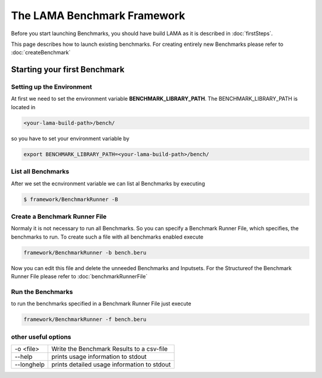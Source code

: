 The LAMA Benchmark Framework
============================

Before you start launching Benchmarks, you should have build LAMA as it is
described in :doc:`firstSteps`.

This page describes how to launch existing benchmarks. For creating entirely
new Benchmarks please refer to :doc:`createBenchmark`

Starting your first Benchmark
-----------------------------

Setting up the Environment
^^^^^^^^^^^^^^^^^^^^^^^^^^

At first we need to set the environment variable **BENCHMARK_LIBRARY_PATH**.
The BENCHMARK_LIBRARY_PATH is located in

.. code-block:: bash

   <your-lama-build-path>/bench/

so you have to set your environment variable by

.. code-block:: bash

   export BENCHMARK_LIBRARY_PATH=<your-lama-build-path>/bench/

List all Benchmarks
^^^^^^^^^^^^^^^^^^^

After we set the ecnvironment variable we can list al Benchmarks by executing

.. code-block:: bash

   $ framework/BenchmarkRunner -B

Create a Benchmark Runner File
^^^^^^^^^^^^^^^^^^^^^^^^^^^^^^

Normaly it is not necessary to run all Benchmarks. So you can specify a
Benchmark Runner File, which specifies, the benchmarks to run. To create such a
file with all benchmarks enabled execute

.. code-block:: bash

   framework/BenchmarkRunner -b bench.beru

Now you can edit this file and delete the unneeded Benchmarks and Inputsets.
For the Structureof the Benchmark Runner File please refer to :doc:`benchmarkRunnerFile`

Run the Benchmarks
^^^^^^^^^^^^^^^^^^

to run the benchmarks specified in a Benchmark Runner File just execute

.. code-block:: bash

   framework/BenchmarkRunner -f bench.beru

other useful options
^^^^^^^^^^^^^^^^^^^^

+------------+---------------------------------------------+
| -o <file>  | Write the Benchmark Results to a csv-file   |
+------------+---------------------------------------------+
| --help     | prints usage information to stdout          |
+------------+---------------------------------------------+
| --longhelp | prints detailed usage information to stdout |
+------------+---------------------------------------------+
